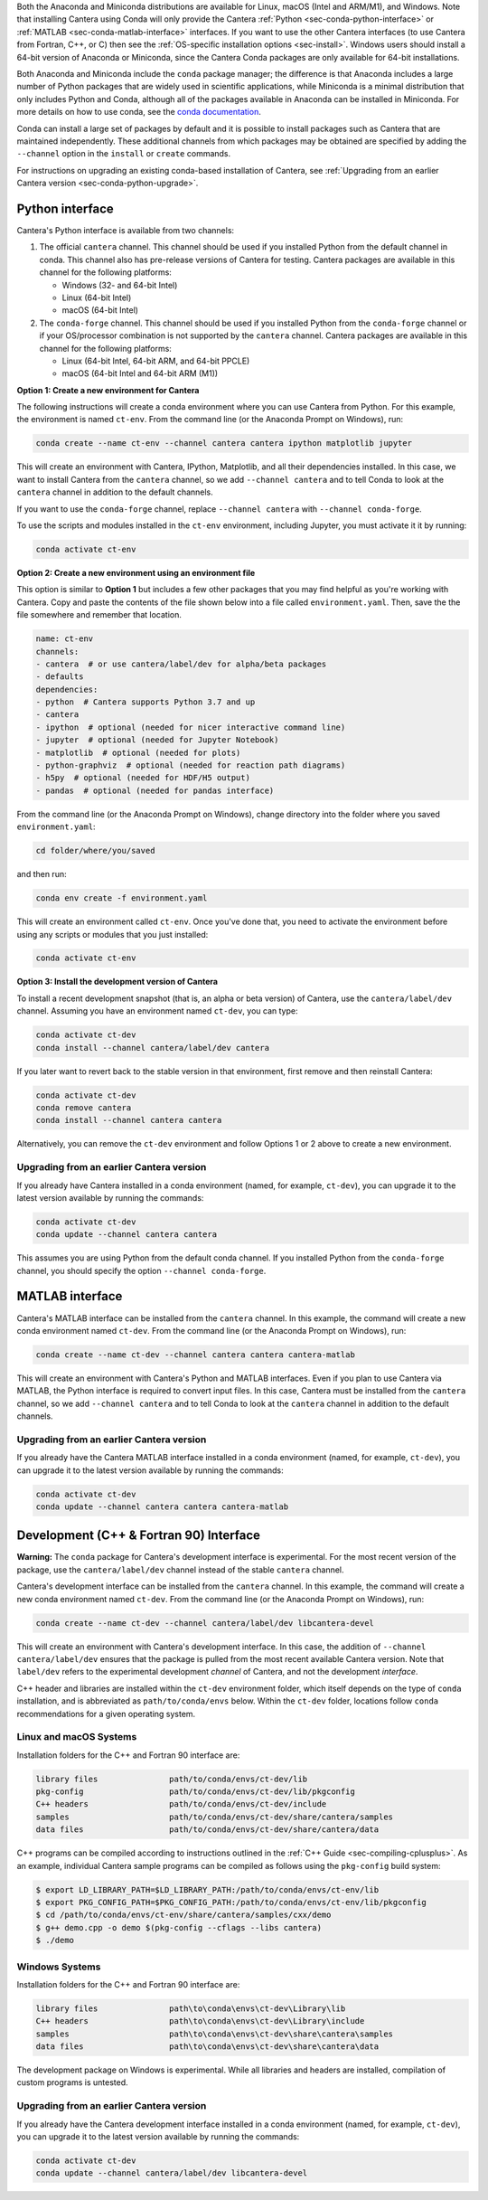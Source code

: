 .. title: Installing Cantera with Conda
.. slug: conda-install
.. date: 2018-08-23 20:16:00 UTC-04:00
.. description: Installation instructions for Cantera using Conda
.. type: text
.. _sec-install-conda:

.. jumbotron::

    .. raw:: html

        <h1 class="display-3">Installing with Conda</h1>

    .. class:: lead

      `Anaconda <https://www.anaconda.com/products/individual#Downloads>`__ and
      `Miniconda <https://docs.conda.io/en/latest/miniconda.html>`__ are Python
      distributions that include the ``conda`` package manager, which can be used to
      install Cantera.

Both the Anaconda and Miniconda distributions are available for Linux, macOS (Intel and
ARM/M1), and Windows. Note that installing Cantera using Conda will only provide
the Cantera :ref:`Python <sec-conda-python-interface>` or :ref:`MATLAB
<sec-conda-matlab-interface>` interfaces. If you want to use the other Cantera
interfaces (to use Cantera from Fortran, C++, or C) then see the :ref:`OS-specific
installation options <sec-install>`. Windows users should install a 64-bit version of
Anaconda or Miniconda, since the Cantera Conda packages are only available for 64-bit
installations.

Both Anaconda and Miniconda include the ``conda`` package manager; the difference is
that Anaconda includes a large number of Python packages that are widely used in
scientific applications, while Miniconda is a minimal distribution that only includes
Python and Conda, although all of the packages available in Anaconda can be installed in
Miniconda. For more details on how to use conda, see the `conda
documentation <https://docs.conda.io/projects/conda/en/latest/user-guide/index.html>`__.

Conda can install a large set of packages by default and it is possible to install
packages such as Cantera that are maintained independently. These additional channels
from which packages may be obtained are specified by adding the ``--channel`` option in
the ``install`` or ``create`` commands.

For instructions on upgrading an existing conda-based installation of Cantera, see
:ref:`Upgrading from an earlier Cantera version <sec-conda-python-upgrade>`.

.. _sec-conda-python-interface:

Python interface
================

Cantera's Python interface is available from two channels:

1. The official ``cantera`` channel. This channel should be used if you installed
   Python from the default channel in conda. This channel also has pre-release versions
   of Cantera for testing. Cantera packages are available in this channel for the
   following platforms:

   - Windows (32- and 64-bit Intel)
   - Linux (64-bit Intel)
   - macOS (64-bit Intel)

2. The ``conda-forge`` channel. This channel should be used if you installed Python from
   the ``conda-forge`` channel or if your OS/processor combination is not supported by
   the ``cantera`` channel. Cantera packages are available in this channel for the
   following platforms:

   - Linux (64-bit Intel, 64-bit ARM, and 64-bit PPCLE)
   - macOS (64-bit Intel and 64-bit ARM (M1))

**Option 1: Create a new environment for Cantera**

The following instructions will create a conda environment where you can use Cantera
from Python. For this example, the environment is named ``ct-env``. From the command
line (or the Anaconda Prompt on Windows), run:

.. code:: shell

   conda create --name ct-env --channel cantera cantera ipython matplotlib jupyter

This will create an environment with Cantera, IPython, Matplotlib, and all their
dependencies installed. In this case, we want to install Cantera from the
``cantera`` channel, so we add ``--channel cantera`` and to tell Conda to look at the
``cantera`` channel in addition to the default channels.

If you want to use the ``conda-forge`` channel, replace ``--channel cantera`` with
``--channel conda-forge``.

To use the scripts and modules installed in the ``ct-env`` environment, including Jupyter,
you must activate it it by running:

.. code:: shell

   conda activate ct-env

**Option 2: Create a new environment using an environment file**

This option is similar to **Option 1** but includes a few other packages that
you may find helpful as you're working with Cantera. Copy and paste the contents
of the file shown below into a file called ``environment.yaml``. Then, save the
the file somewhere and remember that location.

.. code:: yaml

   name: ct-env
   channels:
   - cantera  # or use cantera/label/dev for alpha/beta packages
   - defaults
   dependencies:
   - python  # Cantera supports Python 3.7 and up
   - cantera
   - ipython  # optional (needed for nicer interactive command line)
   - jupyter  # optional (needed for Jupyter Notebook)
   - matplotlib  # optional (needed for plots)
   - python-graphviz  # optional (needed for reaction path diagrams)
   - h5py  # optional (needed for HDF/H5 output)
   - pandas  # optional (needed for pandas interface)

From the command line (or the
Anaconda Prompt on Windows), change directory into the folder where you saved
``environment.yaml``:

.. code:: shell

   cd folder/where/you/saved

and then run:

.. code:: shell

   conda env create -f environment.yaml

This will create an environment called ``ct-env``. Once you've done that, you
need to activate the environment before using any scripts or modules that you
just installed:

.. code:: shell

   conda activate ct-env

**Option 3: Install the development version of Cantera**

To install a recent development snapshot (that is, an alpha or beta version) of
Cantera, use the ``cantera/label/dev`` channel. Assuming you have an environment
named ``ct-dev``, you can type:

.. code:: shell

   conda activate ct-dev
   conda install --channel cantera/label/dev cantera

If you later want to revert back to the stable version in that environment, first
remove and then reinstall Cantera:

.. code:: shell

   conda activate ct-dev
   conda remove cantera
   conda install --channel cantera cantera

Alternatively, you can remove the ``ct-dev`` environment and follow Options 1 or 2
above to create a new environment.

.. _sec-conda-python-upgrade:

Upgrading from an earlier Cantera version
-----------------------------------------

If you already have Cantera installed in a conda environment (named, for example,
``ct-dev``), you can upgrade it to the latest version available by running the commands:

.. code:: shell

   conda activate ct-dev
   conda update --channel cantera cantera

This assumes you are using Python from the default conda channel. If you installed
Python from the ``conda-forge`` channel, you should specify the option
``--channel conda-forge``.

.. _sec-conda-matlab-interface:

MATLAB interface
================

Cantera's MATLAB interface can be installed from the ``cantera`` channel. In this
example, the command will create a new conda environment named ``ct-dev``. From the
command line (or the Anaconda Prompt on Windows), run:

.. code:: shell

   conda create --name ct-dev --channel cantera cantera cantera-matlab

This will create an environment with Cantera's Python and MATLAB interfaces. Even if you
plan to use Cantera via MATLAB, the Python interface is required to convert input files.
In this case, Cantera must be installed from the ``cantera`` channel, so we add
``--channel cantera`` and to tell Conda to look at the ``cantera`` channel in addition
to the default channels.

Upgrading from an earlier Cantera version
-----------------------------------------

If you already have the Cantera MATLAB interface installed in a conda environment
(named, for example, ``ct-dev``), you can upgrade it to the latest version available
by running the commands:

.. code:: shell

   conda activate ct-dev
   conda update --channel cantera cantera cantera-matlab

Development (C++ & Fortran 90) Interface
========================================

**Warning:** The ``conda`` package for Cantera's development interface is experimental.
For the most recent version of the package, use the ``cantera/label/dev`` channel
instead of the stable ``cantera`` channel.

Cantera's development interface can be installed from the ``cantera`` channel. In this
example, the command will create a new conda environment named ``ct-dev``. From the
command line (or the Anaconda Prompt on Windows), run:

.. code:: shell

   conda create --name ct-dev --channel cantera/label/dev libcantera-devel

This will create an environment with Cantera's development interface. In this case,
the addition of ``--channel cantera/label/dev`` ensures that the package is pulled
from the most recent available Cantera version. Note that ``label/dev`` refers to the
experimental development *channel* of Cantera, and not the development *interface*.

C++ header and libraries are installed within the ``ct-dev`` environment folder, which
itself depends on the type of ``conda`` installation, and is abbreviated as
``path/to/conda/envs`` below. Within the ``ct-dev`` folder, locations follow ``conda``
recommendations for a given operating system.

Linux and macOS Systems
-----------------------

Installation folders for the C++ and Fortran 90 interface are:

.. code:: shell

   library files               path/to/conda/envs/ct-dev/lib
   pkg-config                  path/to/conda/envs/ct-dev/lib/pkgconfig
   C++ headers                 path/to/conda/envs/ct-dev/include
   samples                     path/to/conda/envs/ct-dev/share/cantera/samples
   data files                  path/to/conda/envs/ct-dev/share/cantera/data

C++ programs can be compiled according to instructions outlined in the
:ref:`C++ Guide <sec-compiling-cplusplus>`. As an example, individual Cantera sample
programs can be compiled as follows using the ``pkg-config`` build system:

.. code:: shell

   $ export LD_LIBRARY_PATH=$LD_LIBRARY_PATH:/path/to/conda/envs/ct-env/lib
   $ export PKG_CONFIG_PATH=$PKG_CONFIG_PATH:/path/to/conda/envs/ct-env/lib/pkgconfig
   $ cd /path/to/conda/envs/ct-env/share/cantera/samples/cxx/demo
   $ g++ demo.cpp -o demo $(pkg-config --cflags --libs cantera)
   $ ./demo

Windows Systems
---------------

Installation folders for the C++ and Fortran 90 interface are:

.. code:: shell

   library files               path\to\conda\envs\ct-dev\Library\lib
   C++ headers                 path\to\conda\envs\ct-dev\Library\include
   samples                     path\to\conda\envs\ct-dev\share\cantera\samples
   data files                  path\to\conda\envs\ct-dev\share\cantera\data

The development package on Windows is experimental. While all libraries and headers are
installed, compilation of custom programs is untested.

Upgrading from an earlier Cantera version
-----------------------------------------

If you already have the Cantera development interface installed in a conda environment
(named, for example, ``ct-dev``), you can upgrade it to the latest version available
by running the commands:

.. code:: shell

   conda activate ct-dev
   conda update --channel cantera/label/dev libcantera-devel
